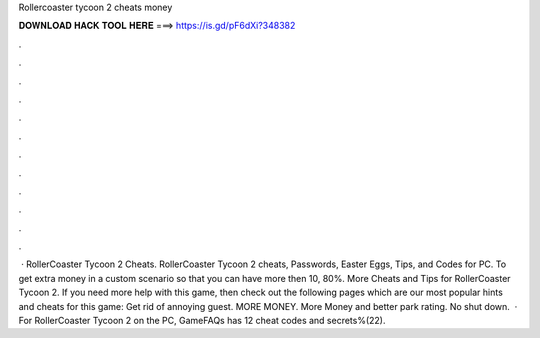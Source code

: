 Rollercoaster tycoon 2 cheats money

𝐃𝐎𝐖𝐍𝐋𝐎𝐀𝐃 𝐇𝐀𝐂𝐊 𝐓𝐎𝐎𝐋 𝐇𝐄𝐑𝐄 ===> https://is.gd/pF6dXi?348382

.

.

.

.

.

.

.

.

.

.

.

.

 · RollerCoaster Tycoon 2 Cheats. RollerCoaster Tycoon 2 cheats, Passwords, Easter Eggs, Tips, and Codes for PC. To get extra money in a custom scenario so that you can have more then 10, 80%. More Cheats and Tips for RollerCoaster Tycoon 2. If you need more help with this game, then check out the following pages which are our most popular hints and cheats for this game: Get rid of annoying guest. MORE MONEY. More Money and better park rating. No shut down.  · For RollerCoaster Tycoon 2 on the PC, GameFAQs has 12 cheat codes and secrets%(22).